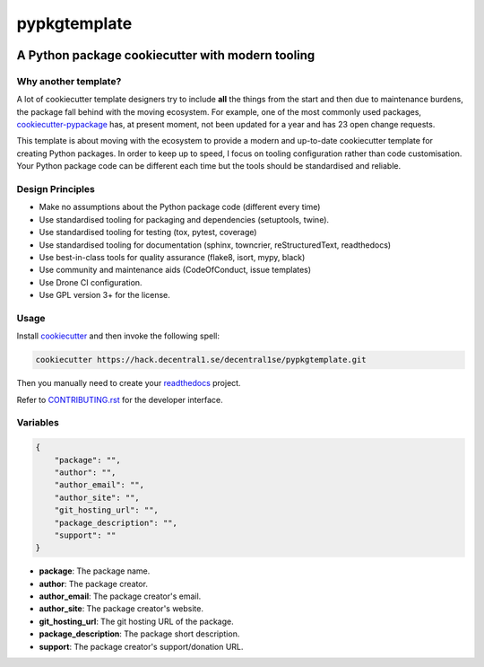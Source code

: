 *************
pypkgtemplate
*************

.. image:: https://img.shields.io/badge/license-GPL-brightgreen.svg
   :target: LICENSE
   :alt: Repository license

.. image:: https://img.shields.io/badge/support-maintainers-brightgreen.svg
   :target: https://decentral1.se
   :alt: Support badge

A Python package cookiecutter with modern tooling
-------------------------------------------------

Why another template?
=====================

A lot of cookiecutter template designers try to include **all** the things from
the start and then due to maintenance burdens, the package fall behind with the
moving ecosystem. For example, one of the most commonly used packages,
`cookiecutter-pypackage`_ has, at present moment, not been updated for a year
and has 23 open change requests. 

This template is about moving with the ecosystem to provide a modern and
up-to-date cookiecutter template for creating Python packages. In order to keep
up to speed, I focus on tooling configuration rather than code customisation.
Your Python package code can be different each time but the tools should be
standardised and reliable.

.. _cookiecutter-pypackage: https://github.com/audreyr/cookiecutter-pypackage

Design Principles
=================

* Make no assumptions about the Python package code (different every time)
* Use standardised tooling for packaging and dependencies (setuptools, twine).
* Use standardised tooling for testing (tox, pytest, coverage)
* Use standardised tooling for documentation (sphinx, towncrier, reStructuredText, readthedocs)
* Use best-in-class tools for quality assurance (flake8, isort, mypy, black)
* Use community and maintenance aids (CodeOfConduct, issue templates)
* Use Drone CI configuration.
* Use GPL version 3+ for the license.

Usage
=====

Install `cookiecutter`_ and then invoke the following spell:

.. code-block:: bash

    cookiecutter https://hack.decentral1.se/decentral1se/pypkgtemplate.git

Then you manually need to create your `readthedocs`_ project.

Refer to `CONTRIBUTING.rst`_ for the developer interface.

.. _CONTRIBUTING.rst: ./{{cookiecutter.package}}/CONTRIBUTING.rst
.. _readthedocs: https://readthedocs.org/accounts/login/
.. _cookiecutter: https://cookiecutter.readthedocs.io/en/latest/

Variables
=========

.. code-block:: json

    {
        "package": "",
        "author": "",
        "author_email": "",
        "author_site": "",
        "git_hosting_url": "",
        "package_description": "",
        "support": ""
    }

* **package**: The package name.
* **author**: The package creator.
* **author_email**: The package creator's email.
* **author_site**: The package creator's website.
* **git_hosting_url**: The git hosting URL of the package.
* **package_description**: The package short description.
* **support**: The package creator's support/donation URL.
